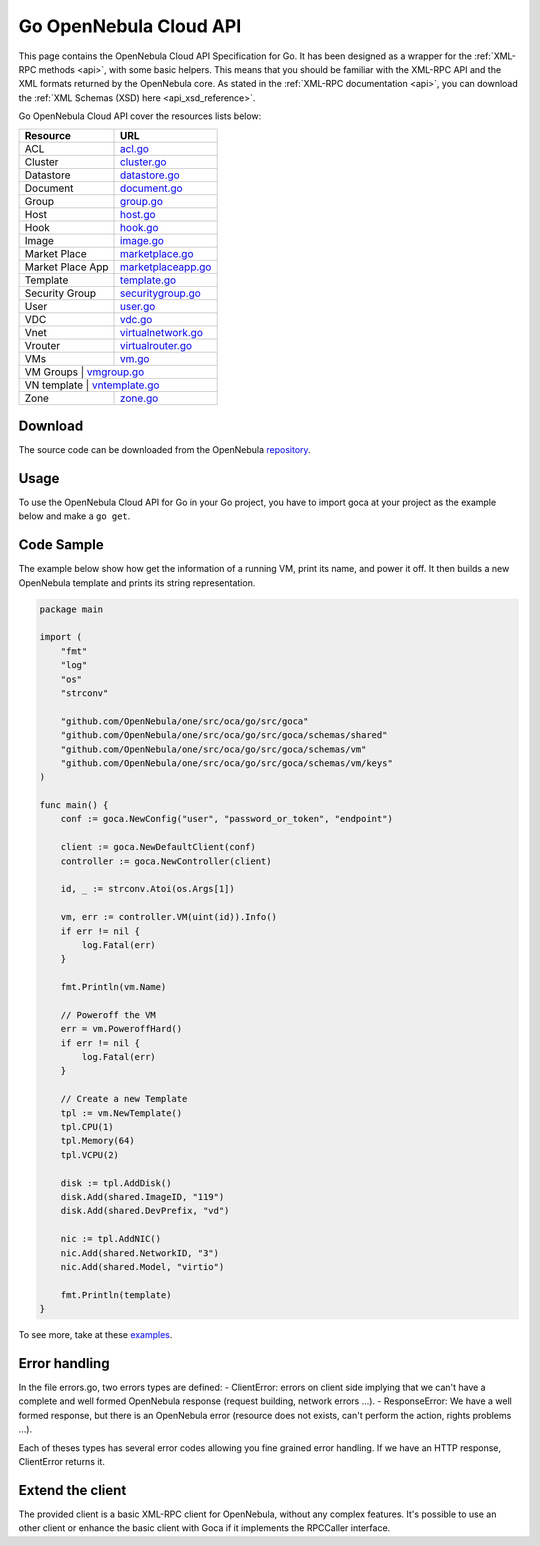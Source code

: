 .. _go:

================================================================================
Go OpenNebula Cloud API
================================================================================

This page contains the OpenNebula Cloud API Specification for Go. It has been designed as a wrapper for the :ref:`XML-RPC methods <api>`, with some basic helpers. This means that you should be familiar with the XML-RPC API and the XML formats returned by the OpenNebula core. As stated in the :ref:`XML-RPC documentation <api>`, you can download the :ref:`XML Schemas (XSD) here <api_xsd_reference>`.

Go OpenNebula Cloud API cover the resources lists below:

+------------------+----------------------------------------------------------------------------------------------------------------+
|   Resource       | URL                                                                                                            |
+==================+================================================================================================================+
| ACL              | `acl.go <https://github.com/OpenNebula/one/blob/master/src/oca/go/src/goca/acl.go>`__                          |
+------------------+----------------------------------------------------------------------------------------------------------------+
| Cluster          | `cluster.go <https://github.com/OpenNebula/one/blob/master/src/oca/go/src/goca/cluster.go>`__                  |
+------------------+----------------------------------------------------------------------------------------------------------------+
| Datastore        | `datastore.go <https://github.com/OpenNebula/one/blob/master/src/oca/go/src/goca/datastore.go>`__              |
+------------------+----------------------------------------------------------------------------------------------------------------+
| Document         | `document.go <https://github.com/OpenNebula/one/blob/master/src/oca/go/src/goca/document.go>`__                |
+------------------+----------------------------------------------------------------------------------------------------------------+
| Group            | `group.go <https://github.com/OpenNebula/one/blob/master/src/oca/go/src/goca/group.go>`__                      |
+------------------+----------------------------------------------------------------------------------------------------------------+
| Host             | `host.go <https://github.com/OpenNebula/one/blob/master/src/oca/go/src/goca/host.go>`__                        |
+------------------+----------------------------------------------------------------------------------------------------------------+
| Hook             | `hook.go <https://github.com/OpenNebula/one/blob/master/src/oca/go/src/goca/hook.go>`__                        |
+------------------+----------------------------------------------------------------------------------------------------------------+
| Image            | `image.go <https://github.com/OpenNebula/one/blob/master/src/oca/go/src/goca/image.go>`__                      |
+------------------+----------------------------------------------------------------------------------------------------------------+
| Market Place     | `marketplace.go <https://github.com/OpenNebula/one/blob/master/src/oca/go/src/goca/marketplace.go>`__          |
+------------------+----------------------------------------------------------------------------------------------------------------+
| Market Place App | `marketplaceapp.go <https://github.com/OpenNebula/one/blob/master/src/oca/go/src/goca/marketplaceapp.go>`__    |
+------------------+----------------------------------------------------------------------------------------------------------------+
| Template         | `template.go <https://github.com/OpenNebula/one/blob/master/src/oca/go/src/goca/template.go>`__                |
+------------------+----------------------------------------------------------------------------------------------------------------+
| Security Group   | `securitygroup.go <https://github.com/OpenNebula/one/blob/master/src/oca/go/src/goca/security_group.go>`__     |
+------------------+----------------------------------------------------------------------------------------------------------------+
| User             | `user.go <https://github.com/OpenNebula/one/blob/master/src/oca/go/src/goca/user.go>`__                        |
+------------------+----------------------------------------------------------------------------------------------------------------+
| VDC              | `vdc.go <https://github.com/OpenNebula/one/blob/master/src/oca/go/src/goca/vdc.go>`__                          |
+------------------+----------------------------------------------------------------------------------------------------------------+
| Vnet             | `virtualnetwork.go <https://github.com/OpenNebula/one/blob/master/src/oca/go/src/goca/virtualnetwork.go>`__    |
+------------------+----------------------------------------------------------------------------------------------------------------+
| Vrouter          | `virtualrouter.go <https://github.com/OpenNebula/one/blob/master/src/oca/go/src/goca/virtualrouter.go>`__      |
+------------------+----------------------------------------------------------------------------------------------------------------+
| VMs              | `vm.go <https://github.com/OpenNebula/one/blob/master/src/oca/go/src/goca/vm.go>`__                            |
+------------------+----------------------------------------------------------------------------------------------------------------+
| VM Groups        | `vmgroup.go <http://docs.opennebula.org/5.11/integration/system_interfaces/api.html#onevmgroup>`__             |
+----------------------+------------------------------------------------------------------------------------------------------------+
| VN template      | `vntemplate.go <https://github.com/OpenNebula/one/blob/master/src/oca/go/src/goca/vntemplate.go>`__            |
+------------------+----------------------------------------------------------------------------------------------------------------+
| Zone             | `zone.go <https://github.com/OpenNebula/one/blob/master/src/oca/go/src/goca/zone.go>`__                        |
+------------------+----------------------------------------------------------------------------------------------------------------+

Download
================================================================================

The source code can be downloaded from the OpenNebula `repository <https://github.com/OpenNebula/one/tree/master/src/oca/go>`__.

Usage
================================================================================

To use the OpenNebula Cloud API for Go in your Go project, you have to import goca at your project as the example below and make a ``go get``.

Code Sample
================================================================================

The example below show how get the information of a running VM, print its name, and power it off. It then builds a new OpenNebula template and prints its string representation.

.. code-block:: go

    package main

    import (
        "fmt"
        "log"
        "os"
        "strconv"

        "github.com/OpenNebula/one/src/oca/go/src/goca"
        "github.com/OpenNebula/one/src/oca/go/src/goca/schemas/shared"
        "github.com/OpenNebula/one/src/oca/go/src/goca/schemas/vm"
        "github.com/OpenNebula/one/src/oca/go/src/goca/schemas/vm/keys"
    )

    func main() {
        conf := goca.NewConfig("user", "password_or_token", "endpoint")

        client := goca.NewDefaultClient(conf)
        controller := goca.NewController(client)

        id, _ := strconv.Atoi(os.Args[1])

        vm, err := controller.VM(uint(id)).Info()
        if err != nil {
            log.Fatal(err)
        }

        fmt.Println(vm.Name)

        // Poweroff the VM
        err = vm.PoweroffHard()
        if err != nil {
            log.Fatal(err)
        }

        // Create a new Template
        tpl := vm.NewTemplate()
        tpl.CPU(1)
        tpl.Memory(64)
        tpl.VCPU(2)

        disk := tpl.AddDisk()
        disk.Add(shared.ImageID, "119")
        disk.Add(shared.DevPrefix, "vd")

        nic := tpl.AddNIC()
        nic.Add(shared.NetworkID, "3")
        nic.Add(shared.Model, "virtio")

        fmt.Println(template)
    }

To see more, take at these `examples <https://github.com/OpenNebula/one/tree/master/src/oca/go/share/examples>`__.

Error handling
================================================================================

In the file errors.go, two errors types are defined:
- ClientError: errors on client side implying that we can't have a complete and well formed OpenNebula response (request building, network errors ...).
- ResponseError: We have a well formed response, but there is an OpenNebula error (resource does not exists, can't perform the action, rights problems ...).

Each of theses types has several error codes allowing you fine grained error handling.
If we have an HTTP response, ClientError returns it.

Extend the client
================================================================================

The provided client is a basic XML-RPC client for OpenNebula, without any complex features.
It's possible to use an other client or enhance the basic client with Goca if it implements the RPCCaller interface.

